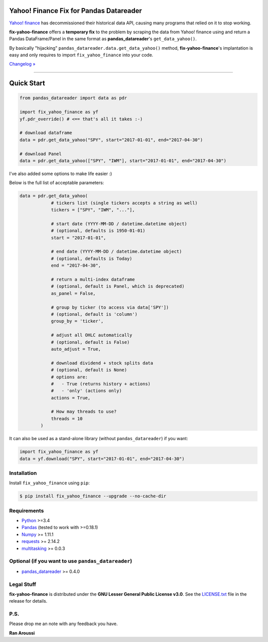 Yahoo! Finance Fix for Pandas Datareader
========================================

.. image:: https://img.shields.io/pypi/pyversions/fix-yahoo-finance.svg?maxAge=60
    :target: https://pypi.python.org/pypi/fix-yahoo-finance
    :alt: Python version

.. image:: https://img.shields.io/travis/ranaroussi/fix-yahoo-finance/master.svg?
    :target: https://travis-ci.org/ranaroussi/fix-yahoo-finance
    :alt: Travis-CI build status

.. image:: https://img.shields.io/pypi/v/fix-yahoo-finance.svg?maxAge=60
    :target: https://pypi.python.org/pypi/fix-yahoo-finance
    :alt: PyPi version

.. image:: https://img.shields.io/pypi/status/fix-yahoo-finance.svg?maxAge=60
    :target: https://pypi.python.org/pypi/fix-yahoo-finance
    :alt: PyPi status

.. image:: https://img.shields.io/github/stars/ranaroussi/fix-yahoo-finance.svg?style=social&label=Star&maxAge=60
    :target: https://github.com/ranaroussi/fix-yahoo-finance
    :alt: Star this repo

.. image:: https://img.shields.io/twitter/follow/aroussi.svg?style=social&label=Follow%20Me&maxAge=60
    :target: https://twitter.com/aroussi
    :alt: Follow me on twitter

\

`Yahoo! finance <https://ichart.finance.yahoo.com>`_ has decommissioned
their historical data API, causing many programs that relied on it to stop working.

**fix-yahoo-finance** offers a **temporary fix** to the problem
by scraping the data from Yahoo! finance using and return a Pandas
DataFrame/Panel in the same format as **pandas_datareader**'s ``get_data_yahoo()``.

By basically "hijacking" ``pandas_datareader.data.get_data_yahoo()`` method,
**fix-yahoo-finance**'s implantation is easy and only requires to import
``fix_yahoo_finance`` into your code.


`Changelog » <./CHANGELOG.rst>`__

-----

Quick Start
===========

.. code:: python

    from pandas_datareader import data as pdr

    import fix_yahoo_finance as yf
    yf.pdr_override() # <== that's all it takes :-)

    # download dataframe
    data = pdr.get_data_yahoo("SPY", start="2017-01-01", end="2017-04-30")

    # download Panel
    data = pdr.get_data_yahoo(["SPY", "IWM"], start="2017-01-01", end="2017-04-30")


I've also added some options to make life easier :)

Below is the full list of acceptable parameters:

.. code:: python

    data = pdr.get_data_yahoo(
                # tickers list (single tickers accepts a string as well)
                tickers = ["SPY", "IWM", "..."],

                # start date (YYYY-MM-DD / datetime.datetime object)
                # (optional, defaults is 1950-01-01)
                start = "2017-01-01",

                # end date (YYYY-MM-DD / datetime.datetime object)
                # (optional, defaults is Today)
                end = "2017-04-30",

                # return a multi-index dataframe
                # (optional, default is Panel, which is deprecated)
                as_panel = False,

                # group by ticker (to access via data['SPY'])
                # (optional, default is 'column')
                group_by = 'ticker',

                # adjust all OHLC automatically
                # (optional, default is False)
                auto_adjust = True,

                # download dividend + stock splits data
                # (optional, default is None)
                # options are:
                #   - True (returns history + actions)
                #   - 'only' (actions only)
                actions = True,

                # How may threads to use?
                threads = 10
            )


It can also be used as a stand-alone library (without ``pandas_datareader``) if you want:

.. code:: python

    import fix_yahoo_finance as yf
    data = yf.download("SPY", start="2017-01-01", end="2017-04-30")


Installation
------------

Install ``fix_yahoo_finance`` using ``pip``:

.. code:: bash

    $ pip install fix_yahoo_finance --upgrade --no-cache-dir


Requirements
------------

* `Python <https://www.python.org>`_ >=3.4
* `Pandas <https://github.com/pydata/pandas>`_ (tested to work with >=0.18.1)
* `Numpy <http://www.numpy.org>`_ >= 1.11.1
* `requests <http://docs.python-requests.org/en/master/>`_ >= 2.14.2
* `multitasking <https://github.com/ranaroussi/multitasking>`_ >= 0.0.3


Optional (if you want to use ``pandas_datareader``)
---------------------------------------------------

* `pandas_datareader <https://github.com/pydata/pandas-datareader>`_ >= 0.4.0

Legal Stuff
------------

**fix-yahoo-finance** is distributed under the **GNU Lesser General Public License v3.0**. See the `LICENSE.txt <./LICENSE.txt>`_ file in the release for details.


P.S.
------------

Please drop me an note with any feedback you have.

**Ran Aroussi**


